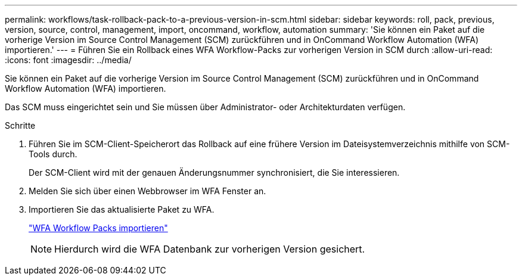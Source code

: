 ---
permalink: workflows/task-rollback-pack-to-a-previous-version-in-scm.html 
sidebar: sidebar 
keywords: roll, pack, previous, version, source, control, management, import, oncommand, workflow, automation 
summary: 'Sie können ein Paket auf die vorherige Version im Source Control Management (SCM) zurückführen und in OnCommand Workflow Automation (WFA) importieren.' 
---
= Führen Sie ein Rollback eines WFA Workflow-Packs zur vorherigen Version in SCM durch
:allow-uri-read: 
:icons: font
:imagesdir: ../media/


[role="lead"]
Sie können ein Paket auf die vorherige Version im Source Control Management (SCM) zurückführen und in OnCommand Workflow Automation (WFA) importieren.

Das SCM muss eingerichtet sein und Sie müssen über Administrator- oder Architekturdaten verfügen.

.Schritte
. Führen Sie im SCM-Client-Speicherort das Rollback auf eine frühere Version im Dateisystemverzeichnis mithilfe von SCM-Tools durch.
+
Der SCM-Client wird mit der genauen Änderungsnummer synchronisiert, die Sie interessieren.

. Melden Sie sich über einen Webbrowser im WFA Fenster an.
. Importieren Sie das aktualisierte Paket zu WFA.
+
link:task-import-an-oncommand-workflow-automation-pack.html["WFA Workflow Packs importieren"]

+

NOTE: Hierdurch wird die WFA Datenbank zur vorherigen Version gesichert.


